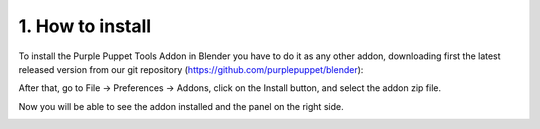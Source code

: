 1. How to install
=================

To install the Purple Puppet Tools Addon in Blender you have to do it as any other addon, downloading first the latest released version from our git repository (https://github.com/purplepuppet/blender):

.. image:: images/11.png

.. image:: images/12.png

After that, go to File → Preferences → Addons, click on the Install button, and select the addon zip file.

.. image:: images/02.png

Now you will be able to see the addon installed and the panel on the right side.

.. image:: images/03.png
